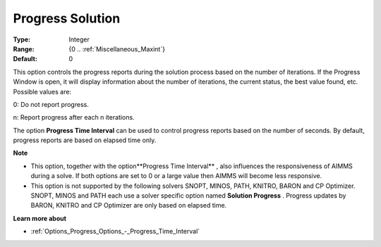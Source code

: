 

.. _Options_Progress_Options_-_Progress_So:


Progress Solution
=================



:Type:	Integer	
:Range:	{0 .. :ref:`Miscellaneous_Maxint`}	
:Default:	0	



This option controls the progress reports during the solution process based on the number of iterations. If the Progress Window is open, it will display information about the number of iterations, the current status, the best value found, etc. Possible values are:



0:	Do not report progress.	

n:	Report progress after each n iterations.	



The option **Progress Time Interval**  can be used to control progress reports based on the number of seconds. By default, progress reports are based on elapsed time only.



**Note** 

*	This option, together with the option**Progress Time Interval** , also influences the responsiveness of AIMMS during a solve. If both options are set to 0 or a large value then AIMMS will become less responsive.
*	This option is not supported by the following solvers SNOPT, MINOS, PATH, KNITRO, BARON and CP Optimizer. SNOPT, MINOS and PATH each use a solver specific option named **Solution Progress** . Progress updates by BARON, KNITRO and CP Optimizer are only based on elapsed time.




**Learn more about** 

*	:ref:`Options_Progress_Options_-_Progress_Time_Interval` 



